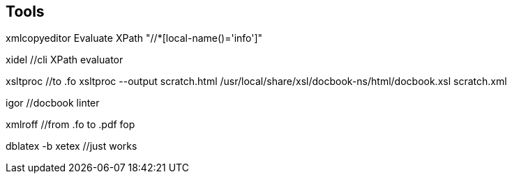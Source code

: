 == Tools

xmlcopyeditor
Evaluate XPath  "//*[local-name()='info']"

xidel //cli XPath evaluator

xsltproc  //to .fo
xsltproc  --output  scratch.html  /usr/local/share/xsl/docbook-ns/html/docbook.xsl  scratch.xml

igor //docbook linter

xmlroff  //from .fo to .pdf
fop

dblatex -b xetex //just works

